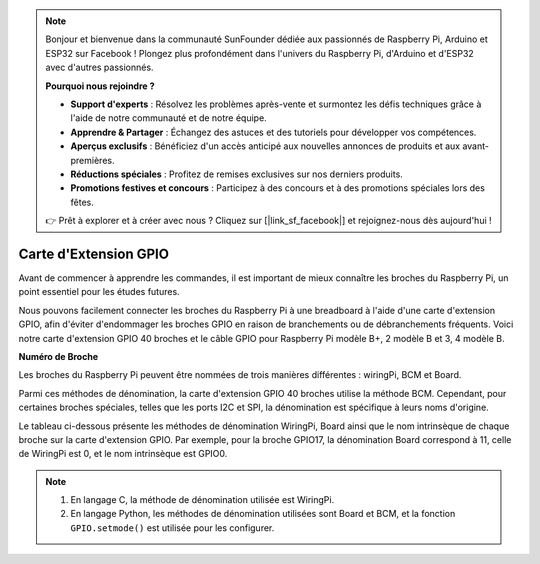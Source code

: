 .. note::

    Bonjour et bienvenue dans la communauté SunFounder dédiée aux passionnés de Raspberry Pi, Arduino et ESP32 sur Facebook ! Plongez plus profondément dans l'univers du Raspberry Pi, d'Arduino et d'ESP32 avec d'autres passionnés.

    **Pourquoi nous rejoindre ?**

    - **Support d'experts** : Résolvez les problèmes après-vente et surmontez les défis techniques grâce à l'aide de notre communauté et de notre équipe.
    - **Apprendre & Partager** : Échangez des astuces et des tutoriels pour développer vos compétences.
    - **Aperçus exclusifs** : Bénéficiez d'un accès anticipé aux nouvelles annonces de produits et aux avant-premières.
    - **Réductions spéciales** : Profitez de remises exclusives sur nos derniers produits.
    - **Promotions festives et concours** : Participez à des concours et à des promotions spéciales lors des fêtes.

    👉 Prêt à explorer et à créer avec nous ? Cliquez sur [|link_sf_facebook|] et rejoignez-nous dès aujourd'hui !

Carte d'Extension GPIO
==========================

Avant de commencer à apprendre les commandes, il est important de mieux connaître 
les broches du Raspberry Pi, un point essentiel pour les études futures.

Nous pouvons facilement connecter les broches du Raspberry Pi à une breadboard à 
l'aide d'une carte d'extension GPIO, afin d'éviter d'endommager les broches GPIO 
en raison de branchements ou de débranchements fréquents. Voici notre carte d'extension 
GPIO 40 broches et le câble GPIO pour Raspberry Pi modèle B+, 2 modèle B et 3, 4 modèle B.

.. image:: img/image32.png
    :align: center

**Numéro de Broche**

Les broches du Raspberry Pi peuvent être nommées de trois manières différentes : wiringPi, BCM et Board.

Parmi ces méthodes de dénomination, la carte d'extension GPIO 40 broches utilise la méthode BCM. Cependant, pour certaines broches spéciales, telles que les ports I2C et SPI, la dénomination est spécifique à leurs noms d'origine.

Le tableau ci-dessous présente les méthodes de dénomination WiringPi, Board ainsi que le nom intrinsèque de chaque broche sur la carte d'extension GPIO. Par exemple, pour la broche GPIO17, la dénomination Board correspond à 11, celle de WiringPi est 0, et le nom intrinsèque est GPIO0.

.. note::

    1) En langage C, la méthode de dénomination utilisée est WiringPi.
    
    2) En langage Python, les méthodes de dénomination utilisées sont Board et BCM, et la fonction ``GPIO.setmode()`` est utilisée pour les configurer.

.. image:: img/gpio_board.png